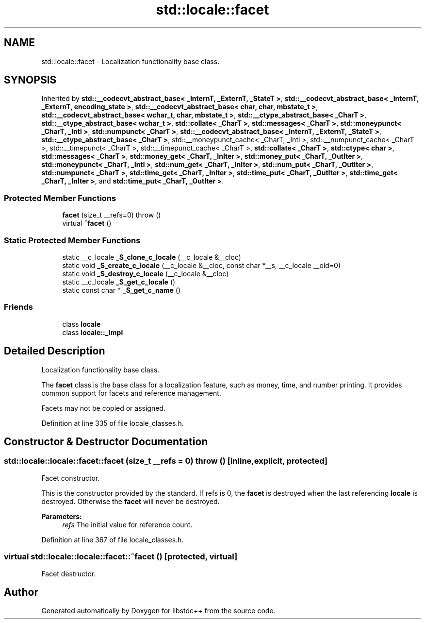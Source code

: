.TH "std::locale::facet" 3 "21 Apr 2009" "libstdc++" \" -*- nroff -*-
.ad l
.nh
.SH NAME
std::locale::facet \- Localization functionality base class.  

.PP
.SH SYNOPSIS
.br
.PP
Inherited by \fBstd::__codecvt_abstract_base< _InternT, _ExternT, _StateT >\fP, \fBstd::__codecvt_abstract_base< _InternT, _ExternT, encoding_state >\fP, \fBstd::__codecvt_abstract_base< char, char, mbstate_t >\fP, \fBstd::__codecvt_abstract_base< wchar_t, char, mbstate_t >\fP, \fBstd::__ctype_abstract_base< _CharT >\fP, \fBstd::__ctype_abstract_base< wchar_t >\fP, \fBstd::collate< _CharT >\fP, \fBstd::messages< _CharT >\fP, \fBstd::moneypunct< _CharT, _Intl >\fP, \fBstd::numpunct< _CharT >\fP, \fBstd::__codecvt_abstract_base< _InternT, _ExternT, _StateT >\fP, \fBstd::__ctype_abstract_base< _CharT >\fP, std::__moneypunct_cache< _CharT, _Intl >, std::__numpunct_cache< _CharT >, std::__timepunct< _CharT >, std::__timepunct_cache< _CharT >, \fBstd::collate< _CharT >\fP, \fBstd::ctype< char >\fP, \fBstd::messages< _CharT >\fP, \fBstd::money_get< _CharT, _InIter >\fP, \fBstd::money_put< _CharT, _OutIter >\fP, \fBstd::moneypunct< _CharT, _Intl >\fP, \fBstd::num_get< _CharT, _InIter >\fP, \fBstd::num_put< _CharT, _OutIter >\fP, \fBstd::numpunct< _CharT >\fP, \fBstd::time_get< _CharT, _InIter >\fP, \fBstd::time_put< _CharT, _OutIter >\fP, \fBstd::time_get< _CharT, _InIter >\fP, and \fBstd::time_put< _CharT, _OutIter >\fP.
.PP
.SS "Protected Member Functions"

.in +1c
.ti -1c
.RI "\fBfacet\fP (size_t __refs=0)  throw ()"
.br
.ti -1c
.RI "virtual \fB~facet\fP ()"
.br
.in -1c
.SS "Static Protected Member Functions"

.in +1c
.ti -1c
.RI "static __c_locale \fB_S_clone_c_locale\fP (__c_locale &__cloc)"
.br
.ti -1c
.RI "static void \fB_S_create_c_locale\fP (__c_locale &__cloc, const char *__s, __c_locale __old=0)"
.br
.ti -1c
.RI "static void \fB_S_destroy_c_locale\fP (__c_locale &__cloc)"
.br
.ti -1c
.RI "static __c_locale \fB_S_get_c_locale\fP ()"
.br
.ti -1c
.RI "static const char * \fB_S_get_c_name\fP ()"
.br
.in -1c
.SS "Friends"

.in +1c
.ti -1c
.RI "class \fBlocale\fP"
.br
.ti -1c
.RI "class \fBlocale::_Impl\fP"
.br
.in -1c
.SH "Detailed Description"
.PP 
Localization functionality base class. 

The \fBfacet\fP class is the base class for a localization feature, such as money, time, and number printing. It provides common support for facets and reference management.
.PP
Facets may not be copied or assigned. 
.PP
Definition at line 335 of file locale_classes.h.
.SH "Constructor & Destructor Documentation"
.PP 
.SS "std::locale::locale::facet::facet (size_t __refs = \fC0\fP)  throw ()\fC [inline, explicit, protected]\fP"
.PP
Facet constructor. 
.PP
This is the constructor provided by the standard. If refs is 0, the \fBfacet\fP is destroyed when the last referencing \fBlocale\fP is destroyed. Otherwise the \fBfacet\fP will never be destroyed.
.PP
\fBParameters:\fP
.RS 4
\fIrefs\fP The initial value for reference count. 
.RE
.PP

.PP
Definition at line 367 of file locale_classes.h.
.SS "virtual std::locale::locale::facet::~facet ()\fC [protected, virtual]\fP"
.PP
Facet destructor. 
.PP


.SH "Author"
.PP 
Generated automatically by Doxygen for libstdc++ from the source code.

